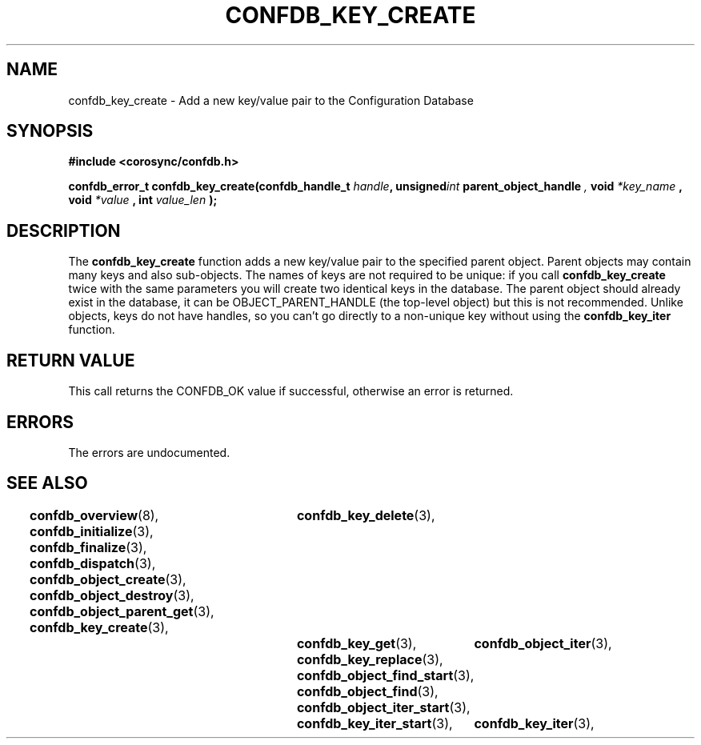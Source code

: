 .\"/*
.\" * Copyright (c) 2008 Red Hat, Inc.
.\" *
.\" * All rights reserved.
.\" *
.\" * Author: Christine Caulfield <ccaulfie@redhat.com>
.\" *
.\" * This software licensed under BSD license, the text of which follows:
.\" * 
.\" * Redistribution and use in source and binary forms, with or without
.\" * modification, are permitted provided that the following conditions are met:
.\" *
.\" * - Redistributions of source code must retain the above copyright notice,
.\" *   this list of conditions and the following disclaimer.
.\" * - Redistributions in binary form must reproduce the above copyright notice,
.\" *   this list of conditions and the following disclaimer in the documentation
.\" *   and/or other materials provided with the distribution.
.\" * - Neither the name of the MontaVista Software, Inc. nor the names of its
.\" *   contributors may be used to endorse or promote products derived from this
.\" *   software without specific prior written permission.
.\" *
.\" * THIS SOFTWARE IS PROVIDED BY THE COPYRIGHT HOLDERS AND CONTRIBUTORS "AS IS"
.\" * AND ANY EXPRESS OR IMPLIED WARRANTIES, INCLUDING, BUT NOT LIMITED TO, THE
.\" * IMPLIED WARRANTIES OF MERCHANTABILITY AND FITNESS FOR A PARTICULAR PURPOSE
.\" * ARE DISCLAIMED. IN NO EVENT SHALL THE COPYRIGHT OWNER OR CONTRIBUTORS BE
.\" * LIABLE FOR ANY DIRECT, INDIRECT, INCIDENTAL, SPECIAL, EXEMPLARY, OR
.\" * CONSEQUENTIAL DAMAGES (INCLUDING, BUT NOT LIMITED TO, PROCUREMENT OF
.\" * SUBSTITUTE GOODS OR SERVICES; LOSS OF USE, DATA, OR PROFITS; OR BUSINESS
.\" * INTERRUPTION) HOWEVER CAUSED AND ON ANY THEORY OF LIABILITY, WHETHER IN
.\" * CONTRACT, STRICT LIABILITY, OR TORT (INCLUDING NEGLIGENCE OR OTHERWISE)
.\" * ARISING IN ANY WAY OUT OF THE USE OF THIS SOFTWARE, EVEN IF ADVISED OF
.\" * THE POSSIBILITY OF SUCH DAMAGE.
.\" */
.TH CONFDB_KEY_CREATE 3 2008-04-17 "corosync Man Page" "Corosync Cluster Engine Programmer's Manual"
.SH NAME
confdb_key_create \- Add a new key/value pair to the Configuration Database
.SH SYNOPSIS
.B #include <corosync/confdb.h>
.sp
.BI "confdb_error_t confdb_key_create(confdb_handle_t " handle ",
.BI	unsigned int " parent_object_handle ",
.BI	void " *key_name ",
.Bi	int " key_name_len ",
.BI	void " *value ",
.BI	int " value_len "); "

.SH DESCRIPTION
The
.B confdb_key_create
function adds a new key/value pair to the specified parent object. Parent objects may contain
many keys and also sub-objects. The names of keys are not required to be unique: if you
call
.B confdb_key_create
twice with the same parameters you will create two identical keys in the database.
.BR
The parent object should already exist in the database, it can be OBJECT_PARENT_HANDLE
(the top-level object) but this is not recommended.
.BR
Unlike objects, keys do not have handles, so you can't go directly to a non-unique key
without using the
.B confdb_key_iter
function.
.SH RETURN VALUE
This call returns the CONFDB_OK value if successful, otherwise an error is returned.
.PP
.SH ERRORS
The errors are undocumented.
.SH "SEE ALSO"
.BR confdb_overview (8),
.BR confdb_initialize (3),
.BR confdb_finalize (3),
.BR confdb_dispatch (3),
.BR confdb_object_create (3),
.BR confdb_object_destroy (3),
.BR confdb_object_parent_get (3),
.BR confdb_key_create (3),	
.BR confdb_key_delete (3),	
.BR confdb_key_get (3),
.BR confdb_key_replace (3),
.BR confdb_object_find_start (3),
.BR confdb_object_find (3),
.BR confdb_object_iter_start (3),	
.BR confdb_object_iter (3),	
.BR confdb_key_iter_start (3),	
.BR confdb_key_iter (3),	
.PP
